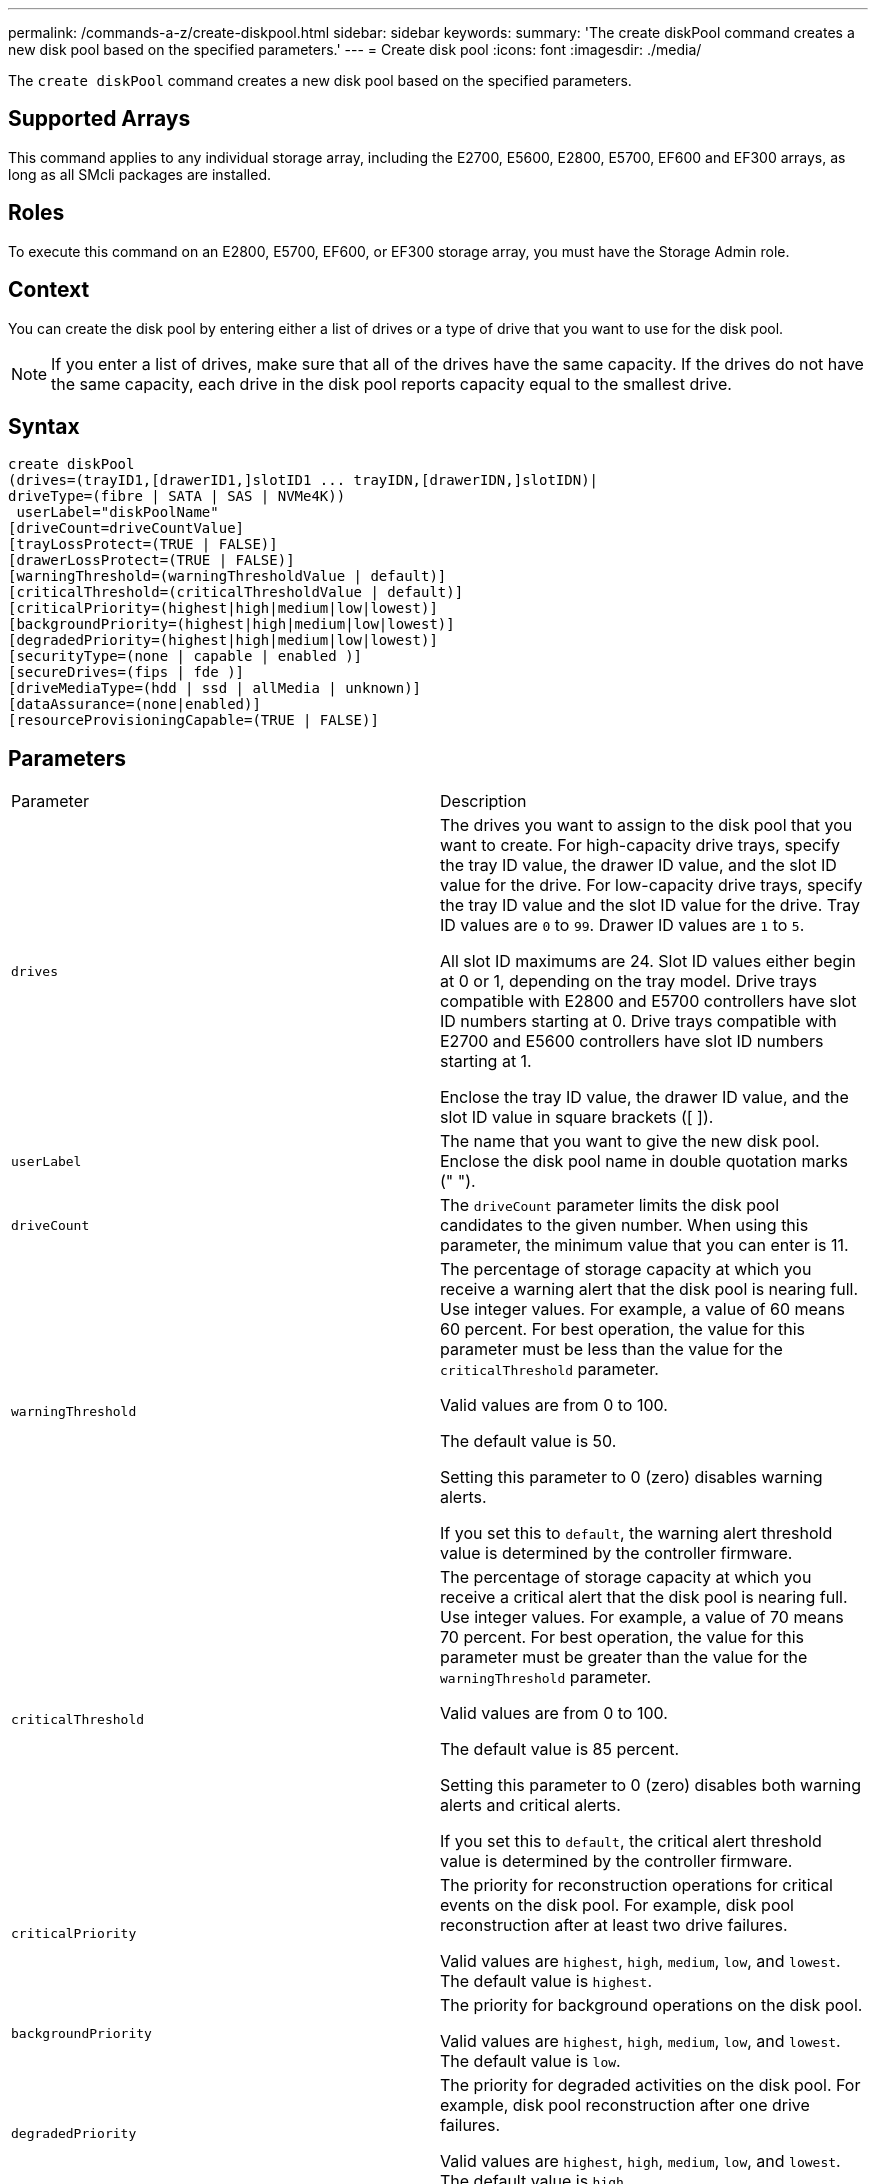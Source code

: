 ---
permalink: /commands-a-z/create-diskpool.html
sidebar: sidebar
keywords: 
summary: 'The create diskPool command creates a new disk pool based on the specified parameters.'
---
= Create disk pool
:icons: font
:imagesdir: ./media/

[.lead]
The `create diskPool` command creates a new disk pool based on the specified parameters.

== Supported Arrays

This command applies to any individual storage array, including the E2700, E5600, E2800, E5700, EF600 and EF300 arrays, as long as all SMcli packages are installed.

== Roles

To execute this command on an E2800, E5700, EF600, or EF300 storage array, you must have the Storage Admin role.

== Context

You can create the disk pool by entering either a list of drives or a type of drive that you want to use for the disk pool.

[NOTE]
====
If you enter a list of drives, make sure that all of the drives have the same capacity. If the drives do not have the same capacity, each drive in the disk pool reports capacity equal to the smallest drive.
====

== Syntax

----
create diskPool
(drives=(trayID1,[drawerID1,]slotID1 ... trayIDN,[drawerIDN,]slotIDN)|
driveType=(fibre | SATA | SAS | NVMe4K))
 userLabel="diskPoolName"
[driveCount=driveCountValue]
[trayLossProtect=(TRUE | FALSE)]
[drawerLossProtect=(TRUE | FALSE)]
[warningThreshold=(warningThresholdValue | default)]
[criticalThreshold=(criticalThresholdValue | default)]
[criticalPriority=(highest|high|medium|low|lowest)]
[backgroundPriority=(highest|high|medium|low|lowest)]
[degradedPriority=(highest|high|medium|low|lowest)]
[securityType=(none | capable | enabled )]
[secureDrives=(fips | fde )]
[driveMediaType=(hdd | ssd | allMedia | unknown)]
[dataAssurance=(none|enabled)]
[resourceProvisioningCapable=(TRUE | FALSE)]
----

== Parameters

|===
| Parameter| Description
a|
`drives`
a|
The drives you want to assign to the disk pool that you want to create. For high-capacity drive trays, specify the tray ID value, the drawer ID value, and the slot ID value for the drive. For low-capacity drive trays, specify the tray ID value and the slot ID value for the drive. Tray ID values are `0` to `99`. Drawer ID values are `1` to `5`.

All slot ID maximums are 24. Slot ID values either begin at 0 or 1, depending on the tray model. Drive trays compatible with E2800 and E5700 controllers have slot ID numbers starting at 0. Drive trays compatible with E2700 and E5600 controllers have slot ID numbers starting at 1.

Enclose the tray ID value, the drawer ID value, and the slot ID value in square brackets ([ ]).

a|
`userLabel`
a|
The name that you want to give the new disk pool. Enclose the disk pool name in double quotation marks (" ").
a|
`driveCount`
a|
The `driveCount` parameter limits the disk pool candidates to the given number. When using this parameter, the minimum value that you can enter is 11.
a|
`warningThreshold`
a|
The percentage of storage capacity at which you receive a warning alert that the disk pool is nearing full. Use integer values. For example, a value of 60 means 60 percent. For best operation, the value for this parameter must be less than the value for the `criticalThreshold` parameter.

Valid values are from 0 to 100.

The default value is 50.

Setting this parameter to 0 (zero) disables warning alerts.

If you set this to `default`, the warning alert threshold value is determined by the controller firmware.

a|
`criticalThreshold`
a|
The percentage of storage capacity at which you receive a critical alert that the disk pool is nearing full. Use integer values. For example, a value of 70 means 70 percent. For best operation, the value for this parameter must be greater than the value for the `warningThreshold` parameter.

Valid values are from 0 to 100.

The default value is 85 percent.

Setting this parameter to 0 (zero) disables both warning alerts and critical alerts.

If you set this to `default`, the critical alert threshold value is determined by the controller firmware.

a|
`criticalPriority`
a|
The priority for reconstruction operations for critical events on the disk pool. For example, disk pool reconstruction after at least two drive failures.

Valid values are `highest`, `high`, `medium`, `low`, and `lowest`. The default value is `highest`.

a|
`backgroundPriority`
a|
The priority for background operations on the disk pool.

Valid values are `highest`, `high`, `medium`, `low`, and `lowest`. The default value is `low`.

a|
`degradedPriority`
a|
The priority for degraded activities on the disk pool. For example, disk pool reconstruction after one drive failures.

Valid values are `highest`, `high`, `medium`, `low`, and `lowest`. The default value is `high`.

a|
`securityType`
a|
The setting to specify the security level when creating the disk pool. All volume candidates for the disk pool will have the specified security type.

These settings are valid:

* `none` -- The volume candidates are not secure.
* `capable` -- The volume candidates are capable of having security set, but security has not been enabled.
* `enabled` -- The volume candidates have security enabled.

The default value is `none`.

a|
`secureDrives`
a|
The type of secure drives to use in the volume group. These settings are valid:

* `fips` -- To use FIPS compliant drives only.
* `fde` -- To use FDE compliant drives.

[NOTE]
====
Use this parameter along with the `securityType` parameter. If you specify `none` for the `securityType` parameter, the value of the `secureDrives` parameter is ignored, because non-secure disk pools do not need to have secure drive types specified.
====

[NOTE]
====
This parameter is ignored unless you are also using the `driveCount` parameter. If you are specifying the drives to use for the disk pool instead of providing a count, specify the appropriate type of drives in the selection list based on the security type you desire.
====

a|
`driveMediaType`
a|
The type of drive media that you want to use for the disk pool.

You must use this parameter when you have more than one type of drive media in your storage array.

These drive media are valid:

* `hdd` -- Use this option when you have hard drives.
* `ssd` -- Use this option when you have solid-state disks.
* `unknown` -- Use this option if you are not sure what types of drive media are in the drive tray.
* `allMedia` -- Use this option when you want to use all types of drive media that are in the drive tray.

The default value is `hdd`.

[NOTE]
====
The controller firmware does not mix `hdd` and `ssd` drive media in the same disk pool, regardless of using the setting you select.
====

a|
`resourceProvisioningCapable`
a|
The setting to specify if resource provisioning capabilities are enabled. To disable resource provisioning, set this parameter to `FALSE`. The default value is `TRUE`.

|===

== Notes

Each disk pool name must be unique. You can use any combination of alphanumeric characters, underscore (_), hyphen (-), and pound (#) for the user label. User labels can have a maximum of 30 characters.

If the parameters you specify cannot be satisfied by any of the available candidate drives, the command fails. Normally, all drives that match the quality of service attributes are returned as the top candidates. However, if you specifying a drive list, some of the available drives returned as candidates might not match the quality of service attributes.

If you do not specify a value for an optional parameter, a default value is assigned.

== Drives

When you use the `driveType` parameter, all of the unassigned drives that are of that drive type are used to create the disk pool. If you want to limit the number of drives found by the `driveType` parameter in the disk pool, you can specify the number of drives using the `driveCount` parameter. You can use the `driveCount` parameter only when you use the `driveType` parameter.

The `drives` parameter supports both high-capacity drive trays and low-capacity drive trays. A high-capacity drive tray has drawers that hold the drives. The drawers slide out of the drive tray to provide access to the drives. A low-capacity drive tray does not have drawers. For a high-capacity drive tray, you must specify the identifier (ID) of the drive tray, the ID of the drawer, and the ID of the slot in which a drive resides. For a low-capacity drive tray, you need only specify the ID of the drive tray and the ID of the slot in which a drive resides. For a low-capacity drive tray, an alternative method for identifying a location for a drive is to specify the ID of the drive tray, set the ID of the drawer to `0`, and specify the ID of the slot in which a drive resides.

If you enter specifications for a high-capacity drive tray, but a drive tray is not available, the storage management software returns an error message.

== Disk pool alert thresholds

Each disk pool has two progressively severe levels of alerts to inform users when the storage capacity of the disk pool is approaching full. The threshold for an alert is a percent of the used capacity to the total usable capacity in the disk pool. The alerts are as follows:

* Warning -- This is the first level of alert. This level indicates that the used capacity in a disk pool is approaching full. When the threshold for the warning alert is reached, a Needs Attention condition is generated and an event is posted to the storage management software. The warning threshold is superseded by the critical threshold. The default warning threshold is 50 percent.
* Critical -- This is the most severe level of alert. This level indicates that the used capacity in a disk pool is approaching full. When the threshold for the critical alert is reached, a Needs Attention condition is generated and an event is posted to the storage management software. The warning threshold is superseded by the critical threshold. The default threshold for the critical alert is 85 percent.

To be effective, the value for a warning alert always must be less than the value for a critical alert. If the value for the warning alert is the same as the value for a critical alert, only the critical alert is sent.

== Disk pool background operations

Disk pools support these background operations:

* Reconstruction
* Instant Availability Format (IAF)
* Format
* Dynamic Capacity Expansion (DCE)
* Dynamic Volume Expansion (DVE) (For disk pools, DVE is actually not a background operation, but DVE is supported as a synchronous operation.)

Disk pools do not queue background commands. You can start several background commands sequentially, but starting more than one background operation at a time delays the completion of commands that you started previously. The supported background operations have the following relative priority levels:

. Reconstruction
. Format
. IAF
. DCE

== Security type

Use the `securityType` parameter to specify the security settings for the storage array.

Before you can set the `securityType` parameter to `enabled`, you must create a storage array security key. Use the `create storageArray securityKey` command to create a storage array security key. These commands are related to the security key:

* `create storageArray securityKey`
* `export storageArray securityKey`
* `import storageArray securityKey`
* `set storageArray securityKey`
* `enable volumeGroup [volumeGroupName] security`
* `enable diskPool [diskPoolName] security`

== Secure drives

Secure-capable drives can be either Full Disk Encryption (FDE) drives or Federal Information Processing Standard (FIPS) drives. Use the `secureDrives` parameter to specify the type of secure drives to use. The values you can use are `fips` and `fde`.

== Example command

----
create diskPool driveType=SAS userLabel="FIPS_Pool" driveCount=11 securityType=capable secureDrives=fips;
----

== Minimum firmware level

7.83

8.20 adds these parameters:

* `trayLossProtect`
* `drawerLossProtect`

8.25 adds the `secureDrives` parameter.

8.63 adds the `resourceProvisioningCapable` parameter.
